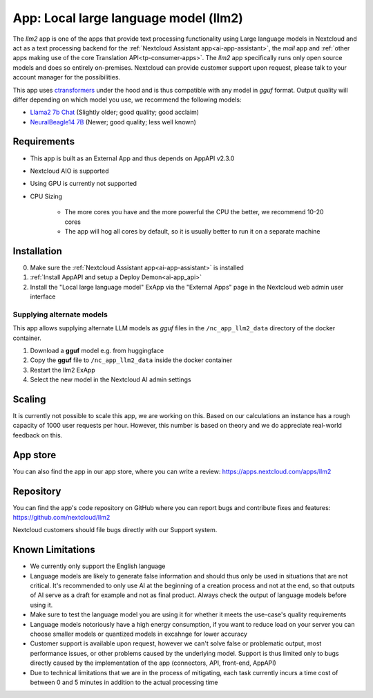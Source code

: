======================================
App: Local large language model (llm2)
======================================

.. _ai-app-llm2:

The *llm2* app is one of the apps that provide text processing functionality using Large language models in Nextcloud and act as a text processing backend for the :ref:`Nextcloud Assistant app<ai-app-assistant>`, the *mail* app and :ref:`other apps making use of the core Translation API<tp-consumer-apps>`. The *llm2* app specifically runs only open source models and does so entirely on-premises. Nextcloud can provide customer support upon request, please talk to your account manager for the possibilities.

This app uses `ctransformers <https://github.com/marella/ctransformers>`_ under the hood and is thus compatible with any model in *gguf* format. Output quality will differ depending on which model you use, we recommend the following models:

* `Llama2 7b Chat <https://huggingface.co/TheBloke/Llama-2-7B-Chat-GGUF>`_ (Slightly older; good quality; good acclaim)
* `NeuralBeagle14 7B <https://huggingface.co/mlabonne/NeuralBeagle14-7B-GGUF>`_ (Newer; good quality; less well known)

Requirements
------------

* This app is built as an External App and thus depends on AppAPI v2.3.0
* Nextcloud AIO is supported
* Using GPU is currently not supported

* CPU Sizing

   * The more cores you have and the more powerful the CPU the better, we recommend 10-20 cores
   * The app will hog all cores by default, so it is usually better to run it on a separate machine

Installation
------------

0. Make sure the :ref:`Nextcloud Assistant app<ai-app-assistant>` is installed
1. :ref:`Install AppAPI and setup a Deploy Demon<ai-app_api>`
2. Install the "Local large language model" ExApp via the "External Apps" page in the Nextcloud web admin user interface

Supplying alternate models
~~~~~~~~~~~~~~~~~~~~~~~~~~

This app allows supplying alternate LLM models as *gguf* files in the ``/nc_app_llm2_data`` directory of the docker container.

1. Download a **gguf** model e.g. from huggingface
2. Copy the **gguf** file to ``/nc_app_llm2_data`` inside the docker container
3. Restart the llm2 ExApp
4. Select the new model in the Nextcloud AI admin settings

Scaling
-------

It is currently not possible to scale this app, we are working on this. Based on our calculations an instance has a rough capacity of 1000 user requests per hour. However, this number is based on theory and we do appreciate real-world feedback on this.

App store
---------

You can also find the app in our app store, where you can write a review: `<https://apps.nextcloud.com/apps/llm2>`_

Repository
----------

You can find the app's code repository on GitHub where you can report bugs and contribute fixes and features: `<https://github.com/nextcloud/llm2>`_

Nextcloud customers should file bugs directly with our Support system.

Known Limitations
-----------------

* We currently only support the English language
* Language models are likely to generate false information and should thus only be used in situations that are not critical. It's recommended to only use AI at the beginning of a creation process and not at the end, so that outputs of AI serve as a draft for example and not as final product. Always check the output of language models before using it.
* Make sure to test the language model you are using it for whether it meets the use-case's quality requirements
* Language models notoriously have a high energy consumption, if you want to reduce load on your server you can choose smaller models or quantized models in excahnge for lower accuracy
* Customer support is available upon request, however we can't solve false or problematic output, most performance issues, or other problems caused by the underlying model. Support is thus limited only to bugs directly caused by the implementation of the app (connectors, API, front-end, AppAPI)
* Due to technical limitations that we are in the process of mitigating, each task currently incurs a time cost of between 0 and 5 minutes in addition to the actual processing time
